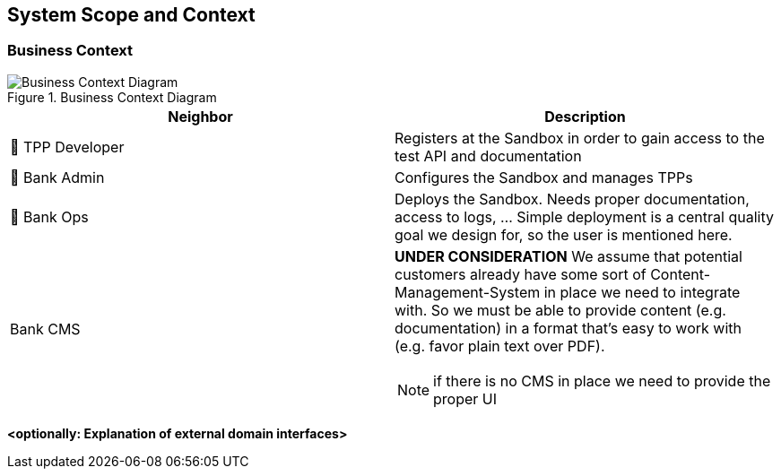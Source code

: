 [[section-system-scope-and-context]]
== System Scope and Context


=== Business Context

.business-context
image::generated/context.png[Business Context Diagram, title="Business Context Diagram" align="center"]

[options="header"]
|===
| Neighbor           | Description
| 👤  TPP Developer
| Registers at the Sandbox in order to gain access to the test API and documentation
| 👤  Bank Admin
| Configures the Sandbox and manages TPPs
| 👤  Bank Ops
| Deploys the Sandbox. Needs proper documentation, access to logs, ... Simple deployment
is a central quality goal we design for, so the user is mentioned here.
| Bank CMS
a|
[yellow]*UNDER CONSIDERATION*
We assume that potential customers already have some sort of Content-Management-System in place we need to integrate with. So we must be able to provide content (e.g. documentation) in a format that's easy to work with (e.g. favor plain text over PDF).

NOTE: if there is no CMS in place we need to provide the proper UI
|===

**<optionally: Explanation of external domain interfaces>**

